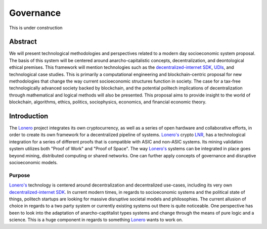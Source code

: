 Governance
==========

This is under construction

Abstract
~~~~~~~~~~
We will present technological methodologies and perspectives related to
a modern day socioeconomic system proposal. The basis of this system
will be centered around anarcho-capitalistic concepts, decentralization,
and deontological ethical premises. This framework will mention
technologies such as the `decentralized-internet SDK`_, `UDIs`_, and
technological case studies. This is primarily a computational
engineering and blockchain-centric proposal for new methodologies that
change the way current socioeconomic structures function in society. The
case for a tax-free technologically advanced society backed by
blockchain, and the potential politech implications of decentralization
through mathematical and logical methods will also be presented. This
proposal aims to provide insight to the world of blockchain, algorithms,
ethics, politics, sociophysics, economics, and financial economic
theory.

Introduction
~~~~~~~~~~~~~~
The `Lonero`_ project integrates its own cryptocurrency, as well as a
series of open hardware and collaborative efforts, in order to create
its own framework for a decentralized pipeline of systems. `Lonero's`_
crypto `LNR`_, has a technological integration for a series of different
proofs that is compatible with ASIC and non-ASIC systems. Its mining
validation system utilizes both "Proof of Work" and "Proof of Space".
The way `Lonero's`_ systems can be integrated in place goes beyond
mining, distributed computing or shared networks. One can further apply
concepts of governance and disruptive socioeconomic models.

Purpose
------------------
`Lonero's`_ technology is centered around decentralization and
decentralized use-cases, including its very own `decentralized-internet
SDK`_. In current modern times, in regards to socioeconomic systems and
the political state of things, politech startups are looking for massive
disruptive societal models and philosophies. The current allusion of
choice in regards to a two party system or currently existing systems
out there is quite noticeable. One perspective has been to look into
the adaptation of anarcho-captitalist types systems and change through
the means of pure logic and a science. This is a huge component in
regards to something `Lonero`_ wants to work on.

.. _decentralized-internet SDK: https://lonero.readthedocs.io/en/latest/Decentralized%20Internet%20Docs/Main%20Installation%20Methods.htm
.. _UDIs: https://support.stockcharts.com/doku.php?id=data:user-defined_indexes
.. _Lonero's: https://lonero.org
.. _Lonero: https://lonero.org
.. _LNR: https://lonero.readthedocs.io/en/latest/Lonero/Crypto.html
